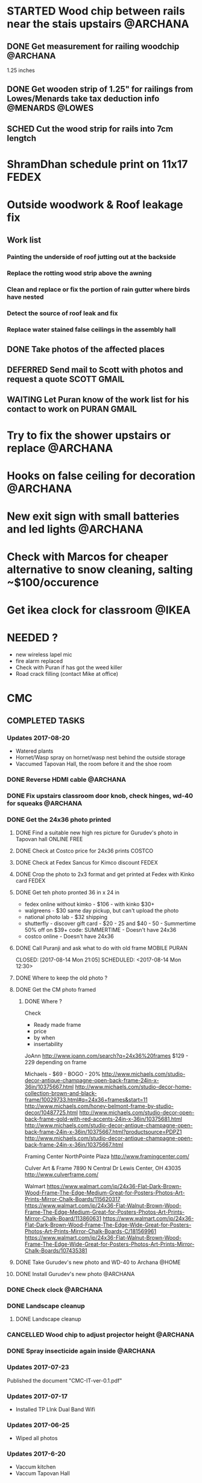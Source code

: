 * STARTED Wood chip between rails near the stais upstairs          :@ARCHANA:
** DONE Get measurement for railing woodchip                       :@ARCHANA:
   CLOSED: [2017-08-13 Sun 21:04] SCHEDULED: <2017-08-13 Sun>
1.25 inches
** DONE Get wooden strip of 1.25" for railings from Lowes/Menards take tax deduction info :@MENARDS:@LOWES:
   CLOSED: [2017-08-18 Fri 09:35] SCHEDULED: <2017-08-17 Thu 18:00>
** SCHED Cut the wood strip for rails into 7cm lengtch
   SCHEDULED: <2017-08-27 Sun>
* ShramDhan schedule print on 11x17 :FEDEX:
* Outside woodwork & Roof leakage fix
** Work list
*** Painting the underside of roof jutting out at the backside
*** Replace the rotting wood strip above the awning
*** Clean and replace or fix the portion of rain gutter where birds have nested
*** Detect the source of roof leak and fix
*** Replace water stained false ceilings in the assembly hall
** DONE Take photos of the affected places
   CLOSED: [2017-08-14 Mon 08:17]
** DEFERRED Send mail to Scott with photos and request a quote  :SCOTT:GMAIL:
   CLOSED: [2017-08-19 Sat 11:15] SCHEDULED: <2017-08-14 Mon>
** WAITING Let Puran know of the work list for his contact to work on :PURAN:GMAIL:
   SCHEDULED: <2017-08-27 Sun>
* Try to fix the shower upstairs or replace :@ARCHANA:
* Hooks on false ceiling for decoration :@ARCHANA:
* New exit sign with small batteries and led lights :@ARCHANA:

* Check with Marcos for cheaper alternative to snow cleaning, salting ~$100/occurence


* Get ikea clock for classroom :@IKEA:

* NEEDED ?
- new wireless lapel mic
- fire alarm replaced
- Check with Puran if has got the weed killer
- Road crack filling (contact Mike at office)


* CMC

** COMPLETED TASKS
*** Updates 2017-08-20
- Watered plants
- Hornet/Wasp spray on hornet/wasp nest behind the outside storage
- Vaccumed Tapovan Hall, the room before it and the shoe room
*** DONE Reverse HDMI cable                                        :@ARCHANA:
    CLOSED: [2017-08-19 Sat 11:11]
*** DONE Fix upstairs classroom door knob, check hinges, wd-40 for squeaks :@ARCHANA:
    CLOSED: [2017-08-19 Sat 11:08] SCHEDULED: <2017-08-18 Fri 18:00>
*** DONE Get the 24x36 photo printed
    CLOSED: [2017-08-19 Sat 11:10]
**** DONE Find a suitable new high res picture for Gurudev's photo in Tapovan hall :ONLINE:FREE:
     CLOSED: [2017-07-30 Sun 10:16]
**** DONE Check at Costco price for 24x36 prints                     :COSTCO:
     CLOSED: [2017-08-09 Wed 21:38] SCHEDULED: <2017-08-09 Wed 18:30>
**** DONE Check at Fedex Sancus for Kimco discount                    :FEDEX:
     CLOSED: [2017-08-11 Fri 13:23] SCHEDULED: <2017-08-10 Thu 19:00>
**** DONE Crop the photo to 2x3 format and get printed at Fedex with Kinko card :FEDEX:
     CLOSED: [2017-08-13 Sun 21:04] SCHEDULED: <2017-08-12 Sat 18:00>
**** DONE Get teh photo pronted 36 in x 24 in
   CLOSED: [2017-08-13 Sun 21:05]
- fedex online without kimko - $106 - with kinko $30+
- walgreens - $30 same day pickup, but can't upload the photo
- national photo lab - $32 shipping
- shutterfly - discover gift card - $20 - 25 and $40 - 50 - Summertime 50% off on $39+ code: SUMMERTIME - Doesn't have 24x36
- costco online - Doesn't have 24x36

**** DONE Call Puranji and ask what to do with old frame       :MOBILE:PURAN:
     CLOSED: [2017-08-14 Mon 21:05] SCHEDULED: <2017-08-14 Mon 12:30> 
**** DONE Where to keep the old photo ?
     CLOSED: [2017-08-15 Tue 09:32]
**** DONE Get the CM photo framed 
     CLOSED: [2017-08-17 Thu 09:44]
***** DONE Where ?
    CLOSED: [2017-08-17 Thu 09:44]
Check 
 - Ready made frame
 - price
 - by when
 - insertability

JoAnn
http://www.joann.com/search?q=24x36%20frames
$129 - 229 depending on frame

Michaels - $69 - BOGO - 20%
http://www.michaels.com/studio-decor-antique-champagne-open-back-frame-24in-x-36in/10375667.html
http://www.michaels.com/studio-decor-home-collection-brown-and-black-frame/10029733.html#q=24x36+frames&start=11
http://www.michaels.com/honey-belmont-frame-by-studio-decor/10487725.html
http://www.michaels.com/studio-decor-open-back-frame-gold-with-red-accents-24in-x-36in/10375681.html
http://www.michaels.com/studio-decor-antique-champagne-open-back-frame-24in-x-36in/10375667.html?productsource=PDPZ1
http://www.michaels.com/studio-decor-antique-champagne-open-back-frame-24in-x-36in/10375667.html

Framing Center NorthPointe Plaza
http://www.framingcenter.com/


Culver Art & Frame
7890 N Central Dr
 Lewis Center, OH 43035
http://www.culverframe.com/


Walmart
https://www.walmart.com/ip/24x36-Flat-Dark-Brown-Wood-Frame-The-Edge-Medium-Great-for-Posters-Photos-Art-Prints-Mirror-Chalk-Boards/115620317
https://www.walmart.com/ip/24x36-Flat-Walnut-Brown-Wood-Frame-The-Edge-Medium-Great-for-Posters-Photos-Art-Prints-Mirror-Chalk-Board/113860631
https://www.walmart.com/ip/24x36-Flat-Dark-Brown-Wood-Frame-The-Edge-Wide-Great-for-Posters-Photos-Art-Prints-Mirror-Chalk-Boards-C/181569961
https://www.walmart.com/ip/24x36-Flat-Walnut-Brown-Wood-Frame-The-Edge-Wide-Great-for-Posters-Photos-Art-Prints-Mirror-Chalk-Boards/107435381

**** DONE Take Gurudev's new photo and WD-40 to Archana               :@HOME:
     CLOSED: [2017-08-19 Sat 11:08] SCHEDULED: <2017-08-18 Fri 17:30>
**** DONE Install Gurudev's new photo                              :@ARCHANA:
     CLOSED: [2017-08-19 Sat 11:08] SCHEDULED: <2017-08-18 Fri 18:00>
     
*** DONE Check clock                                               :@ARCHANA:
    CLOSED: [2017-08-19 Sat 11:10]

*** DONE Landscape cleanup
    CLOSED: [2017-08-14 Mon 21:48]
**** DONE Landscape cleanup
     CLOSED: [2017-08-14 Mon 21:48] SCHEDULED: <2017-08-15 Tue>

*** CANCELLED Wood chip to adjust projector height                 :@ARCHANA:
    CLOSED: [2017-08-13 Sun 21:06]
*** DONE Spray insecticide again inside                            :@ARCHANA:
    CLOSED: [2017-08-13 Sun 21:05]
*** Updates 2017-07-23
Published the document "CMC-IT-ver-0.1.pdf"
*** Updates 2017-07-17
- Installed TP LInk Dual Band Wifi
*** Updates 2017-06-25
- Wiped all photos

*** Updates 2017-6-20
- Vaccum kitchen
- Vaccum Tapovan Hall

*** Updates 2017-6-12
- Sprayed weed killer on few emerging weeds
- Found Sheriffs notice on false alarm trigger on 2017-06-11 at 12:08 PM

*** Updates 2017-05-28
- Preen spread
- Previous weed killer spray by Marcos was effective the weeds are pretty dead
- Vaccuumed
- The Abhisheka pipes are better in utility closet than in bathroom
- Vaccum cleaner taken by Puran bhai for cleaning
- Uhaul ramp to be removed by Saran
- Gurudevs photo missing in Tapovan hall




*** CANCELLED Change the phone number and website info in flyers    :PALLAVI:
    CLOSED: [2017-08-05 Sat 22:43]
*** DONE Document the IT infra pw and distribute                       :COMP:
    CLOSED: [2017-07-30 Sun 10:15]
*** DONE Invoice for rain gutter work from Scott                      :SCOTT:
    CLOSED: [2017-07-24 Mon 07:30] SCHEDULED: <2017-07-24 Mon>
*** DO Reimburse the rain-gutter work and donate the power wash work :BILLS:REIMBURSE:
*** DONE Pay 23 for books                                               :PAY:
    CLOSED: [2017-07-10 Mon 07:55] SCHEDULED: <2017-07-09 Sun>
*** DONE Sync with Chinnappan about the Atmabodha video               :ROCKY:
    CLOSED: [2017-07-10 Mon 07:55] SCHEDULED: <2017-07-08 Sat>
*** DONE Verify with Binduji if this is all the classes               :GMAIL:
    CLOSED: [2017-07-04 Tue 15:23] SCHEDULED: <2017-07-04 Tue>
 Prahald 
 Markandeya
 Dhruva
 Luv Kush

 Bala Rama
GitaChanting

 Bala Krishna

?? Eka Lavya

*** DONE Shram Dhaan doc feedback
    CLOSED: [2017-08-09 Wed 16:39]
**** DONE Mention Expectation on frequency 
     CLOSED: [2017-07-03 Mon 15:35]
**** DONE 2 classes using same classroom
     CLOSED: [2017-07-03 Mon 15:35]
*** DONE Goto mission and setup the mic and asana before Swaminiji's visit
    CLOSED: [2017-07-03 Mon 07:04] SCHEDULED: <2017-07-02 Sun>
*** DONE Host family for Swamini 
    CLOSED: [2017-07-03 Mon 15:35]
*** DONE Give feedback on registration
    CLOSED: [2017-07-04 Tue 09:47] SCHEDULED: <2017-06-28 Wed>

Browser: Firefox 54
OS: Windows 8 and Ubuntu

At the landing page, at login screen:
ISSUE: The bacground picture is only partially visible upto face
EXPECTATION: The full picture should be visible.

ISSUE: https not enabled
EXPECTATIO: https is enabled

Registring for the first time sends a mail with password. The mail says contact CM Registration team if there are problems, the mail id is columbus@chinmayamission.org, 
QUERY: Is the registration monitioring the above mail id?
SUGGESTION: A link can be provided with the mail to goback to loging page
SUGGESTION: Perhaps ask user to change password after first login
SUGGESTION: Fields like DoB and Phone need not be mandatory

Clicked on Enroll one of the profile, did fancy rotate to open a new frame the background text flipped.
SUGGESTION: The text flipping maybe a feature but causes visual pollution and hard to read the options for enrollment. As the enrolment prompt is not full solid background.
ISSUE: Register for drop down list, should be better sorted, 
ISSUE: should be better worded and perhaps be simple
ISSUE: Language class timings shows up as 0s
ISSUE: Sevak Satsangh day of the week/timing not mentioned
SUGGESTION: Day of the week can be mentioend for Sunday offerings also
ISSUE: Acceptance waiver language needs correction.
Suggested:
In consideration of me accepting my, my spouse, and my child's/children's  participation in the above program or any program that Chinmaya Mission may arrange at any property, I hereby, for myself, my spouse,  my child or children and any other members of the family or guests whom I may bring to Chinmaya Mission or its events, waive and release Chinmaya Mission, and their officers, trustees, volunteers and members, and all other persons participating in the program, or involved in planning or execution of the program, from all liability or claims arising from any injury to myself, my child or my property. This release shall include, without limitation, all claims extended only to the person committing willful injury and not to any other person released hereby. 
ISSUE: The waiver selection box has no effect (example enable moving forward with registration). Now can move forward without waiving.

In payment history section:
ISSUE: Academic year ends on 1970-01-01 is incorrect

Post payment:
ISSUE: This might not matter for flat fee but I could continue adding courses after payment too.
ISSUE: Multiple time clashing courses can be selected.

SUGGESTION: Profile photo cannot be updated.

SUGGESTION: Can mention that site is still under construction.

*** DONE Pest Control
    CLOSED: [2017-06-28 Wed 14:23]
**** DONE Procure thrist inducing tablets                  :ONLINE:ATWALMART:
     CLOSED: [2017-06-26 Mon 07:12]
**** DONE Spread tables around the facility                           :ATCMC:
     CLOSED: [2017-06-26 Mon 07:12]
*** DONE Outside lamp                                                 :ATCMC:
    CLOSED: [2017-08-05 Sat 22:45]
**** DONE Find the type of the bulb                                   :ATCMC:
     CLOSED: [2017-08-08 Tue 20:55]
**** CANCELLED Check in Costco for the bulb type         :ATCOSTCO:ATMENARDS:
     CLOSED: [2017-08-08 Tue 20:55]
*** DONE Pay Scott $88.68 + $120                              :SCOTT:PAYMENT:
    CLOSED: [2017-07-10 Mon 07:57] SCHEDULED: <2017-04-30 Sun>
** SOMEDAY
*** TV screen cast
**** Microsoft Windows 8
***** Register as non-profit


*** Shram Dhaan
Shram Dhaan

In the BMI chart What is one thing preventing you from connecting to your goal?

Ans V

How to remove V
Selfless service done with dedication

Theoretical knowledge is as good as gold for the donkey on its back. Use ur knowledge. Be practical and use it in the world. But before using it in the world use it in a lab. Use CM as your lab.

Seva Dhaan
Giving more than what you take.

*** Register with Microsoft for non-profit
**** Recover techsoup password
**** Finish registration with techsoup
*** Register with Costco non-profit
*** Students feedback
Anonymous Survey to Feedback from senior students on making CM cool and exciting.

What would you have done differently if you were in charge?

What would make you want to come to CM ?

What 3 things you would stop doing.

What 3 things would you start doing?

Why would you volunteer your time during weekend and events

Why wouldn't you volunteer your time
*** Cushion carpets for sitting

*** Events media management
- HDMI Switch
- 2 Laptops handled by 2 personnel
- Arrange presentations, video, audio upfront
- Fill in audio
- Applause audio
- Audio mixer
- Color label the mics
** PROJECTS
*** CHINPI
**** Presentation

**** OwnCloud

**** Camera streaming

**** Camera timelapse
** CALENDAR
:PROPERTIES:
:CATEGORY: CMC-Calendar
:END:

*** DATES FESTIVALS / EVENTS
**** ONETIME
***** DONE Blood Donation Drive
      CLOSED: [2017-08-13 Sun 21:10] SCHEDULED: <2017-08-13 Sun>
***** DONE Sw. Ganganandaji's visit 2017-07-05 to 2017-07-09       :SATSANGA:
      CLOSED: [2017-07-10 Mon 07:55] SCHEDULED: <2017-07-09 Sun>
**** RECURRING
July	8th, 2017	BV Sevaks Orientation
Saturday, August 19, 2017	Meet and Greet
Sunday, August 20, 2017	        Opening Day
Saturday, August 26, 2017	CMC Annual Picnic
Sunday, September 03, 2017	Labor Day 
Friday, September 22, 2017	Rang Bharo/Painting work shop
Friday, October 20,2017	Family Talent Show
Friday, November 17, 2017	Family Bingo Nite
Saturday, November 18, 2017	Ronald McDonald House
Sunday, November 26, 2017	Thanksgiving 
Sunday, December 03, 2017	Get President's Day 2017 Registrations ready
Sunday, December 10, 2017	Start Marketing for President's Day camp
Friday, December 15, 2017	Movie Nite
Sunday, December 24, 2017	Christmas
Sunday, December 31, 2017	New Year
Friday, January 26, 2018	Dance Nite
Sunday, February 18, 2018	President's Day Camp
Monday, February 19,2018	President's Day Camp
Sunday, February 25, 2018	Get 2017 - 2018 BV Registrations Ready
Sunday, March 04, 2018	Open Registrations for 2017 - 2018 BV
Friday, March 23, 2018	Sing-Alongs or Family Antakshari Night
Friday, April 06, 2018	Lock-Ins
Saturday, April 14, 2018	Balafest
Sunday, April 15, 2018	Balafest
Sunday, April 22, 2018	Open Registrations to new CMC members
Sunday, May 13, 2018	Mother's Day and Gurudev's B'Day
Saturday, May 19, 2018	Rehersals for BALOTSAV
Sunday, May 20, 2018	BALOTSAV

***** Guruji Jayanthi
***** Gurudev Jayanthi
***** Gurudev Mahasamadhi
***** Annual Day

*** RECURRING
**** SCHED Check clocks after summer break                         :@ARCHANA:
     SCHEDULED: <2018-08-18 Sat ++1y>
     - State "DONE"       from "SCHED"      [2017-08-19 Sat 11:08]
     :PROPERTIES:
     :LAST_REPEAT: [2017-08-19 Sat 11:08]
     :END:
**** SCHED Check clocks after winter break :@ARCHANA:
     SCHEDULED: <2017-12-31 Sun ++1y>
**** SCHED For winter Switch off water supply to outside outlet :MAINTENANCE:WATER:RECURRING:
     SCHEDULED: <2017-10-15 Sun ++1y>
**** HVAC MAINTENANCE
***** SCHED Get filters for HVAC                 :HVAC:MAINTENANCE:RECURRING:
      SCHEDULED: <2017-09-01 Fri ++6m>
      - State "DONE"       from "APPT"       [2017-05-24 Wed 21:51]
      :PROPERTIES:
      :LAST_REPEAT: [2017-05-24 Wed 21:51]
      :END:
***** SCHED Confirm HVAC maintenance schedule with Comfort Express :HVAC:MAINTENANCE:RECURRING:
      SCHEDULED: <2017-10-30 Mon ++6m>
      - State "DONE"       from "APPT"       [2017-05-24 Wed 21:51]
      :PROPERTIES:
      :LAST_REPEAT: [2017-05-24 Wed 21:51]
      :END:
**** SCHED FIRE INSPECTION
***** Check all the exit sign are working & replace batteries if necessary
***** Check that the fire extinguishers are filled
***** Check all smoke detectors are working and replace batteries if necessary
***** Call and schedule inspection with the Fire Marshal
**** LANDSCAPE
***** SCHED Schedule Spring cleanup                    :LANDSACE:MAINTENANCE:
      SCHEDULED: <2018-04-01 Sun ++1y>
***** SCHED Schedule Fall cleanup                     :LANDSACE:MAINTENANCE:
      SCHEDULED: <2017-10-15 Sun ++1y>
***** SCHED Spread Preen on flower bed                :LANDSCAPE:MAINTENANCE:
      SCHEDULED: <2017-08-30 Wed ++1m>
      - State "DONE"       from "SCHED"      [2017-08-02 Wed 10:46]
      - State "DONE"       from "SCHED"      [2017-06-26 Mon 09:23]
      - State "DONE"       from "SCHED"      [2017-06-01 Thu 21:53]
      - State "DONE"       from "DEFERRED"   [2017-05-01 Mon 06:53]
      :PROPERTIES:
      :LAST_REPEAT: [2017-08-02 Wed 10:46]
      :END:
***** SCHED Remove weed, spray weedkiller        :CMC::LANDSCAPE:MAINTENANCE:
      SCHEDULED: <2017-08-27 Sun ++7d>
      - State "CANCELLED"  from "SCHED"      [2017-08-21 Mon 09:59]
      - State "CANCELLED"  from "SCHED"      [2017-08-13 Sun 22:01]
      - State "CANCELLED"  from "SCHED"      [2017-08-06 Sun 15:09]
      - State "DONE"       from "SCHED"      [2017-08-02 Wed 10:46]
      - State "CANCELLED"  from "SCHED"      [2017-07-23 Sun 19:27]
      - State "DONE"       from "SCHED"      [2017-07-16 Sun 18:34]
      - State "DONE"       from "SCHED"      [2017-07-10 Mon 07:55]
      - State "DONE"       from "SCHED"      [2017-07-03 Mon 07:04]
      - State "DONE"       from "SCHED"      [2017-06-25 Sun 14:06]
      - State "DONE"       from "SCHED"      [2017-06-18 Sun 15:27]
      - State "CANCELLED"  from "SCHED"      [2017-06-12 Mon 06:34]
      - State "CANCELLED"  from "SCHED"      [2017-06-07 Wed 11:02]
      - State "DONE"       from "SCHED"      [2017-06-01 Thu 21:53]
      :PROPERTIES:
      :LAST_REPEAT: [2017-08-21 Mon 09:59]
      :END:
***** DO Lawn moving

**** SCHED CLEANUP
     SCHEDULED: <2017-12-20 Wed ++6m>
     - State "DONE"       from "STARTED"    [2017-07-04 Tue 16:43]
     :PROPERTIES:
     :LAST_REPEAT: [2017-07-04 Tue 16:43]
     :END:
Refer [[Cleaning Checklist]]

***** SCHED Clean Vaccum cleaner                                :MAINTENANCE:
      SCHEDULED: <2017-09-17 Sun ++4w>
      - State "CANCELLED"  from "SCHED"      [2017-08-21 Mon 09:59]
      - State "CANCELLED"  from "SCHED"      [2017-07-23 Sun 19:27]
      - State "CANCELLED"  from "SCHED"      [2017-06-25 Sun 14:06]
      - State "CANCELLED"  from "SCHED"      [2017-06-01 Thu 21:53]
      - State "DONE"       from "DEFERRED"   [2017-05-10 Wed 07:28]
      :PROPERTIES:
      :LAST_REPEAT: [2017-08-21 Mon 09:59]
      :END:

**** PEST CONTROL
***** DO Get ecosmart after current solution runs out
***** SCHED Spray insecticide around the perimeter and inside :CMC:MAINTENANCE:
      SCHEDULED: <2018-04-01 Sun ++1y>
      - State "DONE"       from "APPT"       [2017-05-24 Wed 21:54]
      - State "DONE"       from "DEFERRED"   [2017-05-01 Mon 06:52]
      :PROPERTIES:
      :LAST_REPEAT: [2017-05-24 Wed 21:54]
      :END:

***** SCHED Put mice repellant around the building
      SCHEDULED: <2018-04-01 Sun ++1y>

*** REMINDER
**** SCHED CMC-EC Meeeting                               :CMC:MOBILE:MEETING:
     SCHEDULED: <2017-08-22 Tue 21:00 ++2w>
     - State "DONE"       from "STARTED"    [2017-08-09 Wed 08:17]
     - State "DONE"       from "SCHED"      [2017-07-28 Fri 09:50]
     - State "CANCELLED"  from "SCHED"      [2017-07-12 Wed 07:24]
     - State "DONE"       from "SCHED"      [2017-06-28 Wed 07:39]
     :PROPERTIES:
     :LAST_REPEAT: [2017-08-09 Wed 08:17]
     :END:
** REFERNCE

*** CONTACTS

**** Lawn cleanup
Marcos
**** Handyman
Scott 
**** Asphalt
Kyle Heisberger
614-348-2811
*** LOWES TAX EXEMPT NUMBER
Tax exempt number : 500083891
Registered Phone  : (877) 829-5500

*** CHECKLISTS
**** <<Cleaning Checklist>>

***** Tapovan Hall
- [ ]   Clean Altar
- [ ]   Ceiling, remove cobwebs and dirty ceilings
- [ ]   Wipe walls remove smudges with magic eraser
- [ ]   Clean Photos
- [ ]   Re-organize Closets x 2
- [ ]   Clean Mic area of dust cobwebs
- [ ]   Vaccum including Behind door
- [ ]   Wash Curtain
- [ ]   Wipe tables and remove cob webs

***** Office | BookStall | Library
- [ ]   Store away boxes
- [ ]   Wipe walls remove smudges with magic eraser
- [ ]   Vaccum floor
- [ ]   Untangle wires

***** Room before Tapovan Hall
- [ ]   Vaccum Floor
- [ ]   Vaccum Utility closet, clean and tidy up
- [ ]   Clean altar below the tv, check underneath
- [ ]   Clear notice board of old flyers, arrange pins
- [ ]   Wipe walls remove smudges with magic eraser

***** Bathroom
- [ ]   Reorgainze closet, check for items running out
- [ ]   Vaccum 
- [ ]   Clean bowls with cleaner

***** Kitchen
- [ ]   Re-organize closet
- [ ]   Clean Sink and under the sink
- [ ]   Clean the outside of garbage dumpster of any food splashes
- [ ]   Walls and door near the dumpster
- [ ]   Book shelf, wipe dust, re-organize
- [ ]   Re-organize dmaterials in and around the shelf near the microwave

***** Upstairs Bathroom
- [ ]   Store away boxes
- [ ]   Clean bowls with cleaner


***** Classrooms - 1
- [ ]  Vaccum Floor
- [ ]  Wipe walls remove smudges with magic eraser
- [ ]  Clean Ceiling, windows
- [ ]  Closet
- [ ]  Empty Trash

***** Classrooms - 2
- [ ]  Vaccum Floor
- [ ]  Wipe walls remove smudges with magic eraser
- [ ]  Clean Ceiling, windows
- [ ]  Closet
- [ ]  Empty Trash  


***** Classrooms - 3
- [ ]  Vaccum Floor
- [ ]  Wipe walls remove smudges with magic eraser
- [ ]  Clean Ceiling, windows
- [ ]  Closet
- [ ]  Empty Trash

***** Classrooms - 4
- [ ]  Vaccum Floor
- [ ]  Wipe walls remove smudges with magic eraser
- [ ]  Clean Ceiling, windows
- [ ]  Closet
- [ ]  Empty Trash

***** Classrooms - 5
- [ ]  Vaccum Floor
- [ ]  Wipe walls remove smudges with magic eraser
- [ ]  Clean Ceiling, windows
- [ ]  Closet
- [ ]  Empty Trash

***** Classrooms - 6
- [ ]  Vaccum Floor
- [ ]  Wipe walls remove smudges with magic eraser
- [ ]  Clean Ceiling, windows
- [ ]  Closet
- [ ]  Empty Trash


***** Flowerbed
- [ ] Spread Preen
- [ ] Remove weeds (pull-out, weed spray)
- [ ] Water the plants

***** Miscellaneous - Outdoor
- [ ] Lawn mowing
- [ ] Pick up random trash around property
- [ ] Weed-spray crack on roads to prevent grass growth
- [ ] Spread salt on walk ways on snow days

***** Miscellaneous - Indoor
- [ ] Check and clean classroom fans and lights
- [ ] Clean Doors & Windows - Inside
- [ ] Clean Doors & Windows - Outside
- [ ] Supplies closets - Purge and reorganize 
- [ ] Clean photos throughout the facility
- [ ] Clean stairs and railings x2
- [ ] Vaccum and main entrance patio, throw out unclaimed items
- [ ] Hallway and stairs & walls hand railings
- [ ] Outside rake the flowerbed 
- [ ] Check sidings for mold, power wash
- [ ] Check sign board for mold, power wash
- [ ] Check Rain gutters
- [ ] Check basement

**** Balvihar Opening Checklist
- [ ] Start/set 3x AC/heater
- [ ] Check bathroom supplies
- [ ] Change calendar date
- [ ] Prepare chandana


**** Balvihar Closing Checklist 
- [ ] Shutdown projector
- [ ] Keep laptop & chart in office
- [ ] Take trash cover and empty all classrooms and bathrooms trash
- [ ] Reset A/C Heater
- [ ] Vacuum
- [ ] Remove trash and put fresh cover
- [ ] Shutoff lights
- [ ] Enable security
- [ ] Lock and leave
**** Supplies Checklist
- [ ] Paper roll for kitchen
- [ ] Trash bag / Drum liner
- [ ] Wash towel
- [ ] Hand soap / sanitizer
- [ ] Dish washer
- [ ] Plates
- [ ] Cups
- [ ] Spoons / Forks
- [ ] Tin Foil
- [ ] Plastic foil
- [ ] Ziplock bags various sizes
- [ ] Food containers
- [ ] Heating chaff
- [ ] Water Bottles

- [ ] Snow melting salt
- [ ] Weed killer
- [ ] Insect repellent
- [ ] Mice/rat repellent

- [ ] Paper hand towel for bathroom
- [ ] Toilet paper
- [ ] Toilet cleaner
- [ ] Hand soap / sanitizer
- [ ] Cleaning spray
- [ ] Broom / mops
- [ ] Mr. Clean

- [ ] Pen
- [ ] Marker pen
- [ ] 
 

* org-mode configuration
#+COLUMNS: %38ITEM(Details) %TAGS(Context) %7TODO(To Do) %5Effort(Time){:} %6CLOCKSUM{Total}
#+PROPERTY: Effort_ALL 0 0:10 0:20 0:30 1:00 2:00 3:00 4:00 8:00
#+STARTUP: overview
#+STARTUP: logdone
#+TAGS: { OFFICE(o) HOME(h) CHIN(m)} COMPUTER(c) PROJECT(p) 
#+TAGS: READ(r) MOV(v)
#+TAGS: GMAIL(g) MAIL(m) DIAL(d)
#+SEQ_TODO:  SCHED(q) DO(w) STARTED(e) WAITING(r) APPT(t) | DONE(z) CANCELLED(x) DEFERRED(c)

